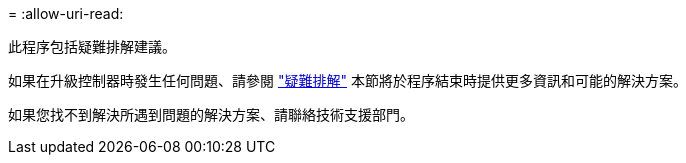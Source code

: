 = 
:allow-uri-read: 


此程序包括疑難排解建議。

如果在升級控制器時發生任何問題、請參閱 link:troubleshoot.html["疑難排解"] 本節將於程序結束時提供更多資訊和可能的解決方案。

如果您找不到解決所遇到問題的解決方案、請聯絡技術支援部門。

